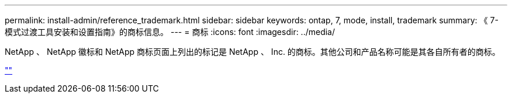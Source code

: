 ---
permalink: install-admin/reference_trademark.html 
sidebar: sidebar 
keywords: ontap, 7, mode, install, trademark 
summary: 《 7- 模式过渡工具安装和设置指南》的商标信息。 
---
= 商标
:icons: font
:imagesdir: ../media/


NetApp 、 NetApp 徽标和 NetApp 商标页面上列出的标记是 NetApp 、 Inc. 的商标。其他公司和产品名称可能是其各自所有者的商标。

https://www.netapp.com/company/legal/trademarks/[""]
